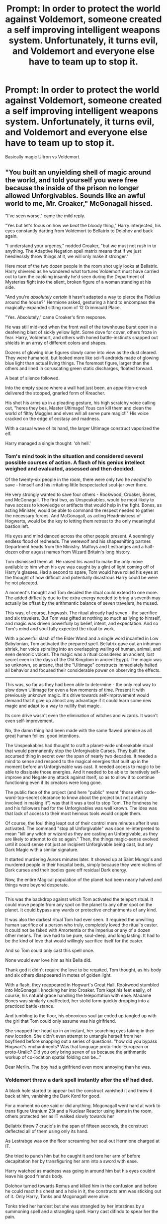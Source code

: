 #+TITLE: Prompt: In order to protect the world against Voldemort, someone created a self improving intelligent weapons system. Unfortunately, it turns evil, and Voldemort and everyone else have to team up to stop it.

* Prompt: In order to protect the world against Voldemort, someone created a self improving intelligent weapons system. Unfortunately, it turns evil, and Voldemort and everyone else have to team up to stop it.
:PROPERTIES:
:Author: 15_Redstones
:Score: 18
:DateUnix: 1568468100.0
:DateShort: 2019-Sep-14
:FlairText: Prompt
:END:
Basically magic Ultron vs Voldemort.


** "You built an unyielding shell of magic around the world, and told yourself you were free because the inside of the prison no longer allowed Unforgivables. Sounds like an awful world to me, Mr. Croaker," McGonagall hissed.

"I've seen worse," came the mild reply.

"Yes but let's focus on how we /beat/ the bloody thing," Harry interjected, his eyes constantly darting from Voldemort to Bellatrix to Dolohov and back again.

"I understand your urgency," nodded Croaker, "but we must not rush in to anything. The Adaptive Negation spell matrix means that if we just heedlesssly throw things at it, we will only make it stronger."

Here most of the two dozen people in the room shot ugly looks at Bellatrix. Harry shivered as he wondered what tortures Voldemort must have carried out to turn the cackling insanity he'd seen during the Department of Mysteries fight into the silent, broken figure of a woman standing at his side.

"And you're /absolutely/ /certain/ it hasn't adapted a way to pierce the Fidelius around the house?" Hermione asked, gesturing a hand to encompass the magically-expanded sitting room of 12 Grimmauld Place.

"Yes. Absolutely," came Croaker's firm response.

He was still mid-nod when the front wall of the townhouse burst open in a deafening blast of sickly yellow light. Some dove for cover, others froze in fear. Harry, Voldemort, and others with honed battle-instincts snapped out shields in an array of different colors and shapes.

Dozens of glowing blue figures slowly came into view as the dust cleared. They were humanoid, but looked more like sci-fi androids made of glowing blue light than actual living things. The foremost figure, larger than the others and lined in coruscating green static discharges, floated forward.

A beat of silence followed.

Into the empty space where a wall had just been, an apparition-crack delivered the stooped, gnarled form of Kreacher.

His shot his arms up in a pleading gesture, his high scratchy voice calling out, "heres they bes, Master Ultimage! Yous can kill them and clean the world of filthy Muggles and elves will all serve pure magic!!" His voice cracked on the edge of ecstasy and madness.

With a casual wave of its hand, the larger Ultimage construct vaporized the elf.

Harry managed a single thought: 'oh hell.'
:PROPERTIES:
:Author: sfinebyme
:Score: 13
:DateUnix: 1568476895.0
:DateShort: 2019-Sep-14
:END:

*** Tom's mind took in the situation and considered several possible courses of action. A flash of his genius intellect weighed and evaluated, assessed and then decided.

Of the twenty-six people in the room, there were only two he /needed/ to save - himself and his irritating little bespectacled soul-jar over there.

He very strongly wanted to save four others - Rookwood, Croaker, Bones, and McGonagall. The first two, as Unspeakables, would be most likely to have access to knowledge or artifacts that would help in the fight. Bones, as acting Minister, would be able to command the respect needed to gather the necessary forces. And McGonagall, as acting Headmistress of Hogwarts, would be the key to letting them retreat to the only meaningful bastion left.

His eyes and mind danced across the other people present. A seemingly endless flood of redheads. The werewolf and his shapeshifting partner. Department heads from the Ministry. Malfoys and Lestranges and a half-dozen other august names from Wizard Britain's long history.

Tom dismissed them all. He raised his wand to make the only move available to him when his eye was caught by a glint of light coming off of Harry's glasses. Had a second to spare, Tom would have rolled his eyes at the thought of how difficult and potentially disastrous Harry could be were he not placated.

A moment's thought and Tom decided the ritual could extend to one more. The added difficulty due to the extra energy needed to bring a seventh may actually be offset by the arithmantic balance of seven travelers, he mused.

This was, of course, hogwash. The ritual already had seven - the sacrifice and six travelers. But Tom was gifted at nothing so much as lying to himself, and magic was driven powerfully by belief, intent, and expectation. And so Tom's mind and soul fully expected the ritual to work.

With a powerful slash of the Elder Wand and a single word incanted in Low Babylonian, Tom activated the prepared spell. Bellatrix gave out an inhuman shriek, her voice spiraling into an overlapping wailing of human, animal, and even demonic voices. The magic was a ritual considered an ancient, lost secret even in the days of the Old Kingdom in ancient Egypt. The magic was so unknown, so arcane, that the "Ultimage" constructs immediately halted all behavior and focused their considerable power on observing the effects.

--------------

This was, so far as they had been able to determine - the only real way to slow down Ultimage for even a few moments of time. Present it with previously unknown magic. It's drive towards self-improvement would demand that it give up almost any advantage if it could learn some new magic and adapt to a way to nullify that magic.

Its core drive wasn't even the elimination of witches and wizards. It wasn't even self-improvement.

No, the damn thing had been made with the same flawed premise as all great human follies: good intentions.

The Unspeakables had thought to craft a planet-wide unbreakable ritual that would permanently stop the Unforgivable Curses. They built the accursed thing in secret over the span of nearly two decades. It needed a mind to sense and respond to the magical energies that built up in the moment before an Unforgiveable was cast. It needed access to magic to be able to dissipate those energies. And it needed to be able to iteratively self-improve and Negate any attack against itself, so as to allow it to continue functioning even if its creators were long gone.

The public face of the project (and here "public" meant "those with code-word-top-secret clearance to know about the project but not actually involved in making it") was that it was a tool to stop Tom. The fondness he and his followers had for the Unforgivables was well known. The idea was that lack of access to their most heinous tools would cripple them.

Of course, the foul thing leapt out of their control mere minutes after it was activated. The command "stop all Unforgivable" was soon re-interpreted to mean "kill any witch or wizard as they are casting an Unforgivable, as they are likely to attempt to do so again." Then, the things magic-sense evolved until it could sense not just an incipient Unforgivable being cast, but any Dark Magic with a similar signature.

It started murdering Aurors minutes later. It showed up at Saint Mungo's and murdered people in their hospital beds, simply because they were victims of Dark curses and their bodies gave off residual Dark energy.

Now, the entire Magical population of the planet had been nearly halved and things were beyond desperate.

--------------

This was the backdrop against which Tom activated the teleport ritual. It could move people from any spot on the planet to any other spot on the planet. It could bypass any wards or protective enchantments of any kind.

It was also the darkest ritual Tom had ever seen. It required the unwilling human sacrifice of a person who truly, completely loved the ritual's caster. It could not be faked with Amortentia or the Imperius or any of a dozen other means. The love had to be pure, soul-deep, and long lasting. It had to be the kind of love that would willingly sacrifice itself for the caster.

And so Tom could only cast this spell once.

None would ever love him as his Bella did.

Thank god it didn't require the love to be requited, Tom thought, as his body and six others disappeared in motes of golden light.

With a flash, they reappeared in Hogwart's Great Hall. Rookwood stumbled into McGonagall, knocking her into Croaker. Tom kept his feet easily, of course, his natural grace handling the teleportation with ease. Madame Bones was similarly unaffected, her stolid form quickly dropping into a practiced battle-stance.

And tumbling to the floor, his obnoxious soul jar ended up tangled up with the girl that Tom could only assume was his girlfriend.

She snapped her head up in an instant, her searching eyes taking in their new location. She didn't even attempt to untangle herself from her boyfriend before snapping out a series of questions: "how did you bypass Hogwart's enchantments? Was that language proto-Indo-European or proto-Uralic? Did you only bring seven of us because the arithmantic workup of co-location spatial folding can be..."

Dear Merlin. The boy had a girlfriend even more annoying than he was.
:PROPERTIES:
:Author: sfinebyme
:Score: 8
:DateUnix: 1568480621.0
:DateShort: 2019-Sep-14
:END:


*** Voldemort threw a dark spell instantly after the elf had died.

A black hole started to appear but the construct vanished it and threw it back at him, vanishing the Dark Kord for good.

For a moment no one said or did anything. Mcgonagall went hard at work to trans figure Uranium 23t and a Nuclear Reactor using items in the room, others protected her as IT walked slowly towards her

Bellatrix threw 7 crucio's in the span of fifteen seconds, the construct deflected all of them using only its hand.

As Lestrabge was on the floor screaming her soul out Hermione charged at IT.

She tried to punch him but he caught it and tore her arm of before decapitation her by transfiguring her arm into a sword with ease.

Harry watched as madness was going in around him but his eyes couldnt leave his good friends body.

Dolohov turned towards Remus and killed him in the confusion and before he could react his chest and a hole in it, the constructs arm was sticking out of it. Only Harry, Tonks and Mcgonagall were alive.

Tonks tried her hardest but she was strangled by her intestines by a summoning spell and a strangling spell. Harry cast difindo to spear her the pain.

Mcgonagall finished before turning to him saying "Goodbye Harry!" And he was wosked away by her Order Portkey back to Hogwarts.

IT lifted Mcgonagall by yer neck and snapped it using magic. And suddenly a magical Nuclear bomb wiped out all magical life in England killing the construct of magic for good.

Crocker had left when IT arrived and was shortly tried for his crimes by the international Wizegamot.

Harry Potter married Ginny and named his three children James Siruis, Albus REMUS and Lily HERMIONE Potter.

One day someone knocked on the door, as Ginny opened she was instantly vaporized.

Harry thought to himself 'Am I on coke again?'
:PROPERTIES:
:Author: LilBaby90210
:Score: 1
:DateUnix: 1568479760.0
:DateShort: 2019-Sep-14
:END:


** For some reason this made me think of superbacteria that evolved to become resistant to antibiotics due to overuse by hospitals.
:PROPERTIES:
:Author: i_atent_ded
:Score: 1
:DateUnix: 1568540738.0
:DateShort: 2019-Sep-15
:END:
